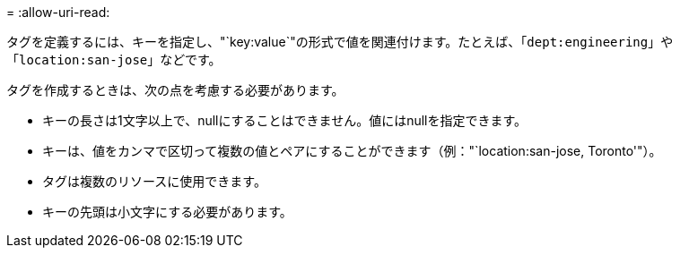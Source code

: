 = 
:allow-uri-read: 


タグを定義するには、キーを指定し、"`key:value`"の形式で値を関連付けます。たとえば、「`dept:engineering`」や「`location:san-jose`」などです。

タグを作成するときは、次の点を考慮する必要があります。

* キーの長さは1文字以上で、nullにすることはできません。値にはnullを指定できます。
* キーは、値をカンマで区切って複数の値とペアにすることができます（例："`location:san-jose, Toronto'"）。
* タグは複数のリソースに使用できます。
* キーの先頭は小文字にする必要があります。

